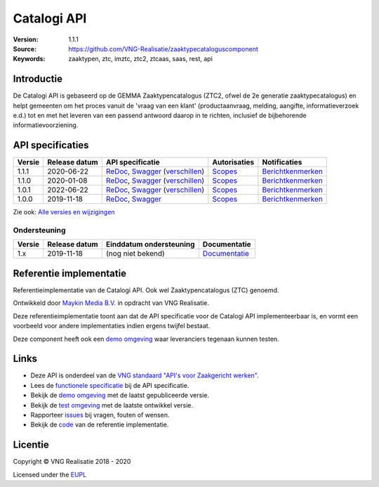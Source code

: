 ============
Catalogi API
============

:Version: 1.1.1
:Source: https://github.com/VNG-Realisatie/zaaktypecataloguscomponent
:Keywords: zaaktypen, ztc, imztc, ztc2, ztcaas, saas, rest, api

Introductie
===========

De Catalogi API is gebaseerd op de GEMMA Zaaktypencatalogus (ZTC2, ofwel de
2e generatie zaaktypecatalogus) en helpt gemeenten om het proces vanuit de
'vraag van een klant' (productaanvraag, melding, aangifte, informatieverzoek
e.d.) tot en met het leveren van een passend antwoord daarop in te richten,
inclusief de bijbehorende informatievoorziening.

API specificaties
=================
|lint-oas| |generate-sdks| |generate-postman-collection|

==========  ==============  ====================================================================================================================================================================================================  =======================================================================================================================  =================================================================================================================================
Versie      Release datum   API specificatie                                                                                                                                                                                      Autorisaties                                                                                                             Notificaties
==========  ==============  ====================================================================================================================================================================================================  =======================================================================================================================  =================================================================================================================================
1.1.1       2020-06-22      `ReDoc <https://redocly.github.io/redoc/?url=https://raw.githubusercontent.com/VNG-Realisatie/catalogi-api/1.1.1/src/openapi.yaml>`_,                                                                 `Scopes <https://github.com/VNG-Realisatie/catalogi-api/blob/1.1.1/src/autorisaties.md>`_                                `Berichtkenmerken <https://github.com/VNG-Realisatie/catalogi-api/blob/1.1.1/src/notificaties.md>`_
                            `Swagger <https://petstore.swagger.io/?url=https://raw.githubusercontent.com/VNG-Realisatie/catalogi-api/1.1.1/src/openapi.yaml>`_
                            (`verschillen <https://github.com/VNG-Realisatie/catalogi-api/compare/1.1.0..1.1.1?diff=split#diff-b9c28fec6c3f3fa5cff870d24601d6ab7027520f3b084cc767aefd258cb8c40a>`_)
1.1.0       2020-01-08      `ReDoc <https://redocly.github.io/redoc/?url=https://raw.githubusercontent.com/VNG-Realisatie/catalogi-api/1.1.0/src/openapi.yaml>`_,                                                                 `Scopes <https://github.com/VNG-Realisatie/catalogi-api/blob/1.1.0/src/autorisaties.md>`_                                `Berichtkenmerken <https://github.com/VNG-Realisatie/catalogi-api/blob/1.1.0/src/notificaties.md>`_
                            `Swagger <https://petstore.swagger.io/?url=https://raw.githubusercontent.com/VNG-Realisatie/catalogi-api/1.1.0/src/openapi.yaml>`_
                            (`verschillen <https://github.com/VNG-Realisatie/catalogi-api/compare/1.0.0..1.1.0?diff=split#diff-b9c28fec6c3f3fa5cff870d24601d6ab7027520f3b084cc767aefd258cb8c40a>`_)
1.0.1       2022-06-22      `ReDoc <https://redocly.github.io/redoc/?url=https://raw.githubusercontent.com/VNG-Realisatie/catalogi-api/1.0.1/src/openapi.yaml>`_,                                                                 `Scopes <https://github.com/VNG-Realisatie/catalogi-api/blob/1.0.1/src/autorisaties.md>`_                                `Berichtkenmerken <https://github.com/VNG-Realisatie/catalogi-api/blob/1.0.1/src/notificaties.md>`_
                            `Swagger <https://petstore.swagger.io/?url=https://raw.githubusercontent.com/VNG-Realisatie/catalogi-api/1.0.1/src/openapi.yaml>`_
                            (`verschillen <https://github.com/VNG-Realisatie/catalogi-api/compare/1.0.0..1.0.1?diff=split#diff-b9c28fec6c3f3fa5cff870d24601d6ab7027520f3b084cc767aefd258cb8c40a>`_)
1.0.0       2019-11-18      `ReDoc <https://redocly.github.io/redoc/?url=https://raw.githubusercontent.com/VNG-Realisatie/catalogi-api/1.0.0/src/openapi.yaml>`_,                                                                 `Scopes <https://github.com/VNG-Realisatie/catalogi-api/blob/1.0.0/src/autorisaties.md>`_                                `Berichtkenmerken <https://github.com/VNG-Realisatie/catalogi-api/blob/1.0.0/src/notificaties.md>`_
                            `Swagger <https://petstore.swagger.io/?url=https://raw.githubusercontent.com/VNG-Realisatie/catalogi-api/1.0.0/src/openapi.yaml>`_
==========  ==============  ====================================================================================================================================================================================================  =======================================================================================================================  =================================================================================================================================

Zie ook: `Alle versies en wijzigingen <https://github.com/VNG-Realisatie/catalogi-api/blob/master/CHANGELOG.rst>`_

Ondersteuning
-------------

==========  ==============  ==========================  =================
Versie      Release datum   Einddatum ondersteuning     Documentatie
==========  ==============  ==========================  =================
1.x         2019-11-18      (nog niet bekend)           `Documentatie <https://vng-realisatie.github.io/gemma-zaken/standaard/catalogi/index>`_
==========  ==============  ==========================  =================

Referentie implementatie
========================

|build-status| |coverage| |docker| |black| |python-versions|

Referentieimplementatie van de Catalogi API. Ook wel
Zaaktypencatalogus (ZTC) genoemd.

Ontwikkeld door `Maykin Media B.V. <https://www.maykinmedia.nl>`_ in opdracht
van VNG Realisatie.

Deze referentieimplementatie toont aan dat de API specificatie voor de
Catalogi API implementeerbaar is, en vormt een voorbeeld voor andere
implementaties indien ergens twijfel bestaat.

Deze component heeft ook een `demo omgeving`_ waar leveranciers tegenaan kunnen
testen.

Links
=====

* Deze API is onderdeel van de `VNG standaard "API's voor Zaakgericht werken" <https://github.com/VNG-Realisatie/gemma-zaken>`_.
* Lees de `functionele specificatie <https://vng-realisatie.github.io/gemma-zaken/standaard/catalogi/index>`_ bij de API specificatie.
* Bekijk de `demo omgeving`_ met de laatst gepubliceerde versie.
* Bekijk de `test omgeving <https://catalogi-api.test.vng.cloud/>`_ met de laatste ontwikkel versie.
* Rapporteer `issues <https://github.com/VNG-Realisatie/gemma-zaken/issues>`_ bij vragen, fouten of wensen.
* Bekijk de `code <https://github.com/VNG-Realisatie/catalogi-api/>`_ van de referentie implementatie.

.. _`demo omgeving`: https://catalogi-api.vng.cloud/

Licentie
========

Copyright © VNG Realisatie 2018 - 2020

Licensed under the EUPL_

.. _EUPL: LICENCE.md

.. |build-status| image:: https://github.com/VNG-Realisatie/catalogi-api/workflows/ci-build/badge.svg
    :alt: Build status
    :target: https://github.com/VNG-Realisatie/catalogi-api/actions?query=workflow%3Aci-build

.. |requirements| image:: https://requires.io/github/VNG-Realisatie/catalogi-api/requirements.svg?branch=master
     :alt: Requirements status

.. |coverage| image:: https://codecov.io/github/VNG-Realisatie/catalogi-api/branch/master/graphs/badge.svg?branch=master
    :alt: Coverage
    :target: https://codecov.io/gh/VNG-Realisatie/catalogi-api

.. |docker| image:: https://img.shields.io/badge/docker-latest-blue.svg
    :alt: Docker image
    :target: https://hub.docker.com/r/vngr/gemma-ztc/

.. |black| image:: https://img.shields.io/badge/code%20style-black-000000.svg
    :alt: Code style
    :target: https://github.com/psf/black

.. |python-versions| image:: https://img.shields.io/badge/python-3.6%2B-blue.svg
    :alt: Supported Python version

.. |lint-oas| image:: https://github.com/VNG-Realisatie/catalogi-api/workflows/lint-oas/badge.svg
    :alt: Lint OAS
    :target: https://github.com/VNG-Realisatie/catalogi-api/actions?query=workflow%3Alint-oas

.. |generate-sdks| image:: https://github.com/VNG-Realisatie/catalogi-api/workflows/generate-sdks/badge.svg
    :alt: Generate SDKs
    :target: https://github.com/VNG-Realisatie/catalogi-api/actions?query=workflow%3Agenerate-sdks

.. |generate-postman-collection| image:: https://github.com/VNG-Realisatie/catalogi-api/workflows/generate-postman-collection/badge.svg
    :alt: Generate Postman collection
    :target: https://github.com/VNG-Realisatie/catalogi-api/actions?query=workflow%3Agenerate-postman-collection

.. _testomgeving: https://ref.tst.vng.cloud/ztc/
